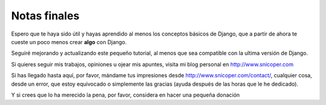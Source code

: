 .. _reference-notas_finales:

Notas finales
=============

Espero que te haya sido útil y hayas aprendido al menos los conceptos básicos de Django, que a partir de ahora te cueste un poco menos crear **algo** con Django.

Seguiré mejorando y actualizando este pequeño tutorial, al menos que sea compatible con la ultima versión de Django.

Si quieres seguir mis trabajos, opiniones u ojear mis apuntes, visita mi blog personal en `http://www.snicoper.com <http://www.snicoper.com>`_

Si has llegado hasta aquí, por favor, mándame tus impresiones desde `http://www.snicoper.com/contact/ <http://www.snicoper.com/contact/>`_, cualquier cosa, desde un error, que estoy equivocado o simplemente las gracias (ayuda después de las horas que le he dedicado).

Y si crees que lo ha merecido la pena, por favor, considera en hacer una pequeña donación

.. raw:: html

    <form action="https://www.paypal.com/cgi-bin/webscr" method="post" target="_top">
    <input type="hidden" name="cmd" value="_s-xclick">
    <input type="hidden" name="hosted_button_id" value="RC4Z6R6ALJV3Q">
    <input type="image" src="https://www.paypalobjects.com/es_ES/ES/i/btn/btn_donate_LG.gif" border="0" name="submit" alt="PayPal. La forma rápida y segura de pagar en Internet.">
    <img alt="" border="0" src="https://www.paypalobjects.com/es_ES/i/scr/pixel.gif" width="1" height="1">
    </form>

